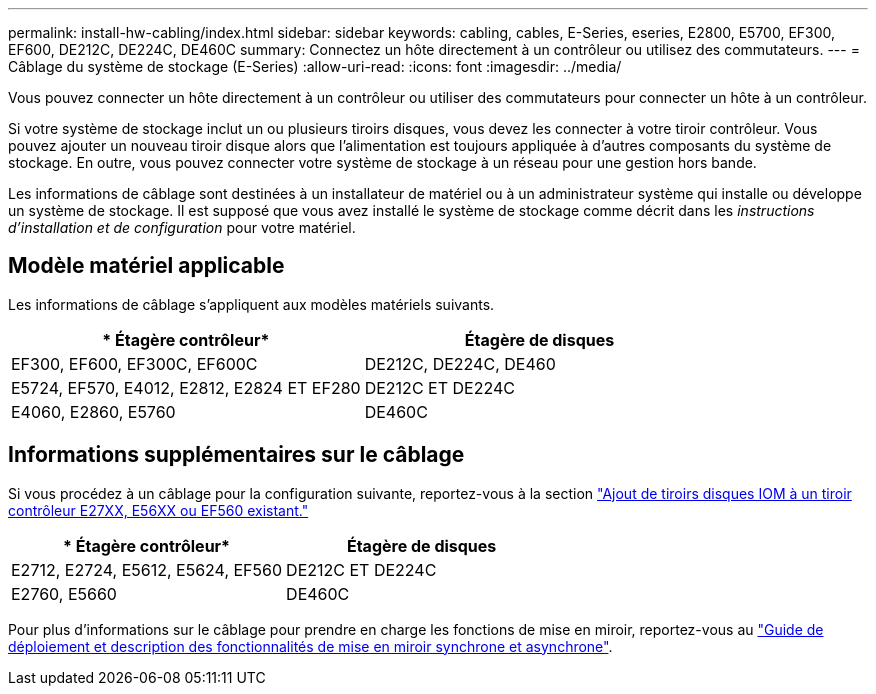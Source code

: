 ---
permalink: install-hw-cabling/index.html 
sidebar: sidebar 
keywords: cabling, cables, E-Series, eseries, E2800, E5700, EF300, EF600, DE212C, DE224C, DE460C 
summary: Connectez un hôte directement à un contrôleur ou utilisez des commutateurs. 
---
= Câblage du système de stockage (E-Series)
:allow-uri-read: 
:icons: font
:imagesdir: ../media/


[role="lead"]
Vous pouvez connecter un hôte directement à un contrôleur ou utiliser des commutateurs pour connecter un hôte à un contrôleur.

Si votre système de stockage inclut un ou plusieurs tiroirs disques, vous devez les connecter à votre tiroir contrôleur. Vous pouvez ajouter un nouveau tiroir disque alors que l'alimentation est toujours appliquée à d'autres composants du système de stockage. En outre, vous pouvez connecter votre système de stockage à un réseau pour une gestion hors bande.

Les informations de câblage sont destinées à un installateur de matériel ou à un administrateur système qui installe ou développe un système de stockage. Il est supposé que vous avez installé le système de stockage comme décrit dans les _instructions d'installation et de configuration_ pour votre matériel.



== Modèle matériel applicable

Les informations de câblage s'appliquent aux modèles matériels suivants.

|===
| * Étagère contrôleur* | *Étagère de disques* 


 a| 
EF300, EF600, EF300C, EF600C
 a| 
DE212C, DE224C, DE460



 a| 
E5724, EF570, E4012, E2812, E2824 ET EF280
 a| 
DE212C ET DE224C



 a| 
E4060, E2860, E5760
 a| 
DE460C

|===


== Informations supplémentaires sur le câblage

Si vous procédez à un câblage pour la configuration suivante, reportez-vous à la section https://mysupport.netapp.com/ecm/ecm_download_file/ECMLP2859057["Ajout de tiroirs disques IOM à un tiroir contrôleur E27XX, E56XX ou EF560 existant."^]

|===
| * Étagère contrôleur* | *Étagère de disques* 


 a| 
E2712, E2724, E5612, E5624, EF560
 a| 
DE212C ET DE224C



 a| 
E2760, E5660
 a| 
DE460C

|===
Pour plus d'informations sur le câblage pour prendre en charge les fonctions de mise en miroir, reportez-vous au https://www.netapp.com/pdf.html?item=/media/17133-tr4656pdf.pdf["Guide de déploiement et description des fonctionnalités de mise en miroir synchrone et asynchrone"^].
